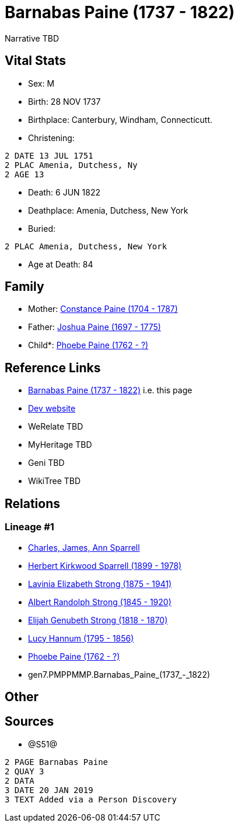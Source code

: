 = Barnabas Paine (1737 - 1822)

Narrative TBD


== Vital Stats


* Sex: M
* Birth: 28 NOV 1737
* Birthplace: Canterbury, Windham, Connecticutt.
* Christening: 
----
2 DATE 13 JUL 1751
2 PLAC Amenia, Dutchess, Ny
2 AGE 13
----

* Death: 6 JUN 1822
* Deathplace: Amenia, Dutchess, New York
* Buried: 
----
2 PLAC Amenia, Dutchess, New York
----

* Age at Death: 84


== Family
* Mother: https://github.com/sparrell/cfs_ancestors/blob/main/Vol_02_Ships/V2_C5_Ancestors/V2_C5_G8/gen8.PMPPMMPM.Constance_Paine.adoc[Constance Paine (1704 - 1787)]

* Father: https://github.com/sparrell/cfs_ancestors/blob/main/Vol_02_Ships/V2_C5_Ancestors/V2_C5_G8/gen8.PMPPMMPP.Joshua_Paine.adoc[Joshua Paine (1697 - 1775)]

* Child*: https://github.com/sparrell/cfs_ancestors/blob/main/Vol_02_Ships/V2_C5_Ancestors/V2_C5_G6/gen6.PMPPMM.Phoebe_Paine.adoc[Phoebe Paine (1762 - ?)]


== Reference Links
* https://github.com/sparrell/cfs_ancestors/blob/main/Vol_02_Ships/V2_C5_Ancestors/V2_C5_G7/gen7.PMPPMMP.Barnabas_Paine.adoc[Barnabas Paine (1737 - 1822)] i.e. this page
* https://cfsjksas.gigalixirapp.com/person?p=p1256[Dev website]
* WeRelate TBD
* MyHeritage TBD
* Geni TBD
* WikiTree TBD

== Relations
=== Lineage #1
* https://github.com/spoarrell/cfs_ancestors/tree/main/Vol_02_Ships/V2_C1_Principals/0_intro_principals.adoc[Charles, James, Ann Sparrell]
* https://github.com/sparrell/cfs_ancestors/blob/main/Vol_02_Ships/V2_C5_Ancestors/V2_C5_G1/gen1.P.Herbert_Kirkwood_Sparrell.adoc[Herbert Kirkwood Sparrell (1899 - 1978)]
* https://github.com/sparrell/cfs_ancestors/blob/main/Vol_02_Ships/V2_C5_Ancestors/V2_C5_G2/gen2.PM.Lavinia_Elizabeth_Strong.adoc[Lavinia Elizabeth Strong (1875 - 1941)]
* https://github.com/sparrell/cfs_ancestors/blob/main/Vol_02_Ships/V2_C5_Ancestors/V2_C5_G3/gen3.PMP.Albert_Randolph_Strong.adoc[Albert Randolph Strong (1845 - 1920)]
* https://github.com/sparrell/cfs_ancestors/blob/main/Vol_02_Ships/V2_C5_Ancestors/V2_C5_G4/gen4.PMPP.Elijah_Genubeth_Strong.adoc[Elijah Genubeth Strong (1818 - 1870)]
* https://github.com/sparrell/cfs_ancestors/blob/main/Vol_02_Ships/V2_C5_Ancestors/V2_C5_G5/gen5.PMPPM.Lucy_Hannum.adoc[Lucy Hannum (1795 - 1856)]
* https://github.com/sparrell/cfs_ancestors/blob/main/Vol_02_Ships/V2_C5_Ancestors/V2_C5_G6/gen6.PMPPMM.Phoebe_Paine.adoc[Phoebe Paine (1762 - ?)]
* gen7.PMPPMMP.Barnabas_Paine_(1737_-_1822)


== Other

== Sources
* @S51@
----
2 PAGE Barnabas Paine
2 QUAY 3
2 DATA
3 DATE 20 JAN 2019
3 TEXT Added via a Person Discovery
----

